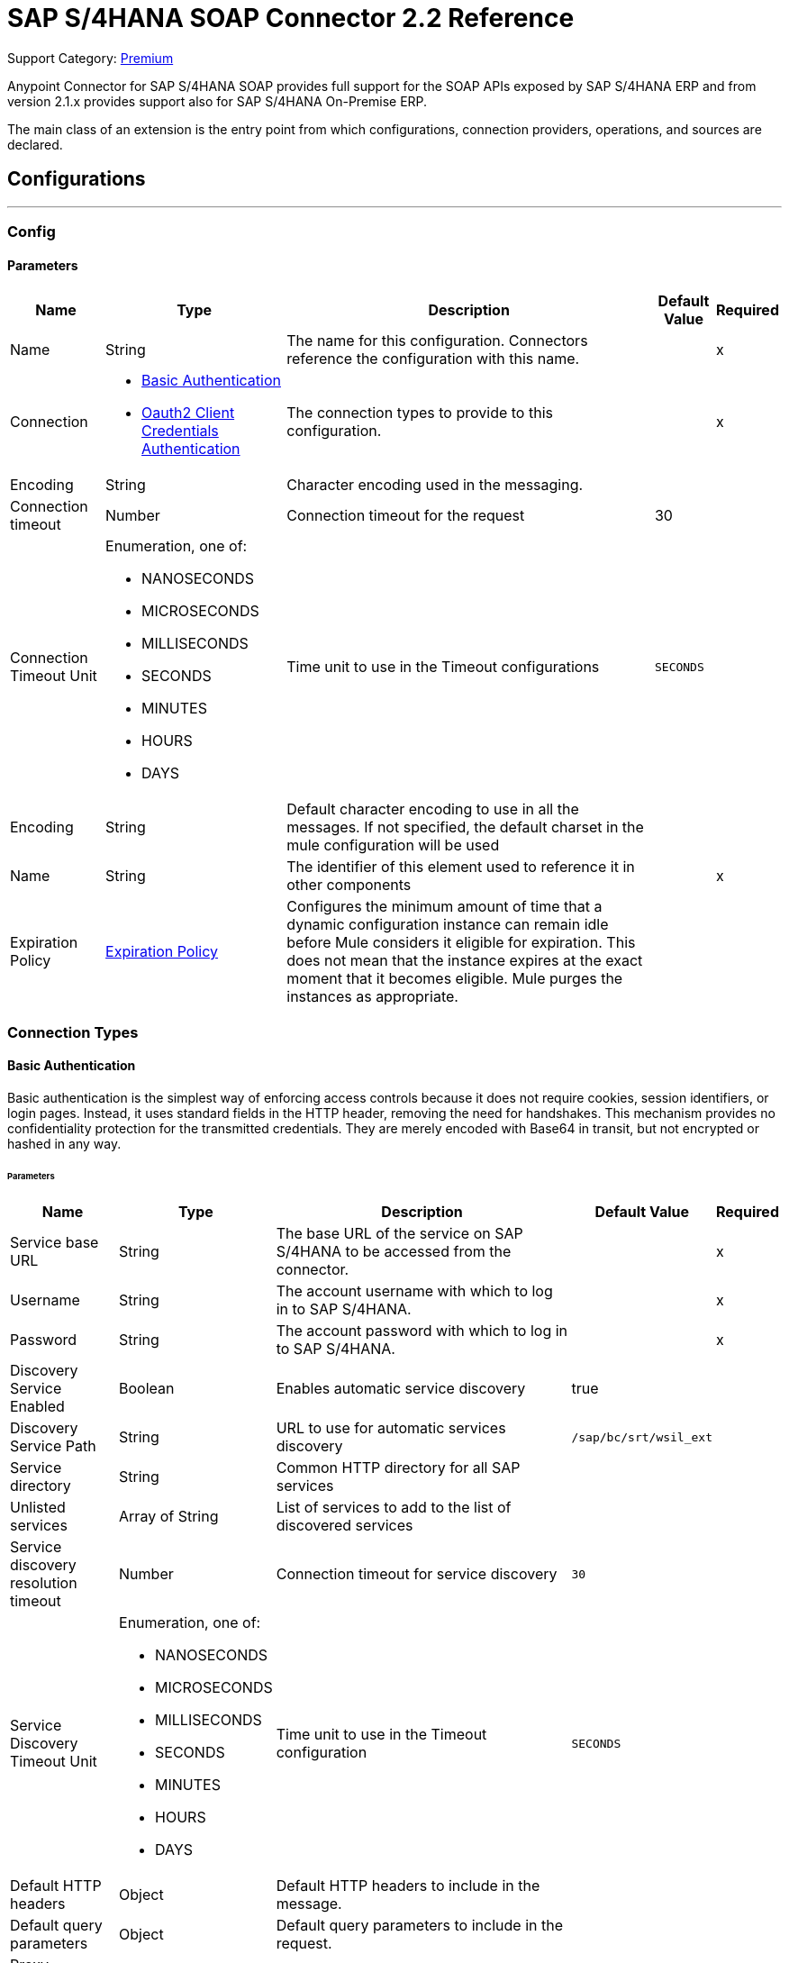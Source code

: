 = SAP S/4HANA SOAP Connector 2.2 Reference
:page-aliases: connectors::sap/sap-s4hana-soap-connector-reference.adoc

Support Category: https://www.mulesoft.com/legal/versioning-back-support-policy#anypoint-connectors[Premium]

Anypoint Connector for SAP S/4HANA SOAP provides full support for the SOAP APIs exposed by SAP S/4HANA ERP and from version 2.1.x provides support also for SAP S/4HANA On-Premise ERP.

The main class of an extension is the entry point from which configurations, connection providers, operations, and sources are declared.

== Configurations
---
[[Config]]
=== Config

==== Parameters

[%header%autowidth.spread]
|===
| Name | Type | Description | Default Value | Required
|Name | String | The name for this configuration. Connectors reference the configuration with this name. | | x
| Connection a| * <<Config_BasicAuthentication, Basic Authentication>>
* <<Config_Oauth2ClientCredentialsAuthentication, Oauth2 Client Credentials Authentication>>
 | The connection types to provide to this configuration. | | x
 | Encoding a| String |  Character encoding used in the messaging. |  |
| Connection timeout a| Number |  Connection timeout for the request |  30 |
| Connection Timeout Unit a| Enumeration, one of:

** NANOSECONDS
** MICROSECONDS
** MILLISECONDS
** SECONDS
** MINUTES
** HOURS
** DAYS |  Time unit to use in the Timeout configurations |  `SECONDS` |
| Encoding a| String |  Default character encoding to use in all the messages. If not specified, the default charset in the mule configuration will be used |  |
| Name a| String |  The identifier of this element used to reference it in other components |  | x
| Expiration Policy a| <<ExpirationPolicy>> |  Configures the minimum amount of time that a dynamic configuration instance can remain idle before Mule considers it eligible for expiration. This does not mean that the instance expires at the exact moment that it becomes eligible. Mule purges the instances as appropriate. |  |
|===

=== Connection Types

[[Config_BasicAuthentication]]
==== Basic Authentication

Basic authentication is the simplest way of enforcing access controls because it does not require cookies, session identifiers, or login pages. Instead, it uses standard fields in the HTTP header, removing the need for handshakes. This mechanism provides no confidentiality protection for the transmitted credentials. They are merely encoded with Base64 in transit, but not encrypted or hashed in any way.

====== Parameters

[%header%autowidth.spread]
|===
| Name | Type | Description | Default Value | Required
| Service base URL a| String |  The base URL of the service on SAP S/4HANA to be accessed from the connector. |  | x
| Username a| String |  The account username with which to log in to SAP S/4HANA. |  | x
| Password a| String |  The account password with which to log in to SAP S/4HANA. |  | x
| Discovery Service Enabled a| Boolean |  Enables automatic service discovery |  true |
| Discovery Service Path a| String |  URL to use for automatic services discovery |  `/sap/bc/srt/wsil_ext` |
| Service directory a| String |  Common HTTP directory for all SAP services |   |
| Unlisted services a| Array of String |  List of services to add to the list of discovered services |  |
| Service discovery resolution timeout a| Number |  Connection timeout for service discovery |  `30` |
| Service Discovery Timeout Unit a| Enumeration, one of:

** NANOSECONDS
** MICROSECONDS
** MILLISECONDS
** SECONDS
** MINUTES
** HOURS
** DAYS |  Time unit to use in the Timeout configuration |  `SECONDS` |
| Default HTTP headers a| Object | Default HTTP headers to include in the message. |  |
| Default query parameters a| Object | Default query parameters to include in the request. |  |
| Proxy configuration a| <<ProxyConfiguration>> |  Proxy configuration for the connector. |  |
| TLS configuration a| <<Tls>> |  Defines a configuration for TLS, which can be used from both the client and server sides to secure communication for the Mule app. When using the HTTPS protocol, the HTTP communication is secured using TLS or SSL. If HTTPS is configured as the protocol then the user needs to configure at least the keystore in the `tls:context` child element of the `listener-config`. | HTTP |
| Reconnection a| <<Reconnection>> |  When the application is deployed, a connectivity test is performed on all connectors. If set to `true`, deployment fails if the test doesn't pass after exhausting the associated reconnection strategy. |  |
|===

[[Config_Oauth2ClientCredentialsAuthentication]]
==== OAuth 2.0 Client Credentials Authentication

OAuth 2.0 authentication provides a secure way of authenticating against the resource using the provided client ID and client secret. Authentication is ensured using an access token generated by the resource. The generated token has a limited lifespan and is automatically refreshed by initiating a refresh dance, after the token expires.

====== Parameters

[%header%autowidth.spread]
|===
| Name | Type | Description | Default Value | Required
| Service base URL a| String |  The base URL of the SAP S/4HANA SOAP service to access from the connector |  | x
| Discovery Service Enabled a| Boolean | Enables automatic service discovery |  true |
| Discovery Service Path a| String | URL to use for automatic services discovery |  `/sap/bc/srt/wsil_ext` |
| Service directory a| String |  Common HTTP directory for all SAP services |   |
| Unlisted services a| Array of String a| List of services that will be added to the list of discovered services, for example: `/sap/bc/srt/wsdl_ext/flv_10002S111AD1/srvc_url/sap/bc/srt/scs_ext/sap/creditmanagementaccountbyidqu1` +
If the `Service directory` parameter is not specified, then the HTTP directory needs to be prepended before every service name in this list, in the following format: `{directory}/{service-name}`. |  |
| Service discovery resolution timeout a| Number | Connection timeout for service discovery |  30 |
| Service Discovery Timeout Unit a| Enumeration, one of:

** NANOSECONDS
** MICROSECONDS
** MILLISECONDS
** SECONDS
** MINUTES
** HOURS
** DAYS |  Time unit to use in the Timeout configuration |  SECONDS |
| Default HTTP headers a| Object |  Default HTTP headers the message should include |  |
| Default query parameters a| Object |  Default Query parameters the request should include |  |
| Proxy configuration a| <<ProxyConfiguration>> | Proxy configuration for the connector |  |
| TLS configuration a| <<Tls>> |  Defines a configuration for TLS, which can be used from both the client and server sides to secure communication for the Mule app. When using the HTTPS protocol, the HTTP communication is secured using TLS or SSL. If HTTPS is configured as the protocol then the user needs to configure at least the keystore in the `tls:context` child element of the `listener-config`. | HTTP |
| Reconnection a| <<Reconnection>> |  When the application is deployed, a connectivity test is performed on all connectors. If set to `true`, deployment fails if the test doesn't pass after exhausting the associated reconnection strategy. |  |
| Client Id a| String | The OAuth client ID as registered with the service provider |  | x
| Client Secret a| String | The OAuth client secret as registered with the service provider |  | x
| Token Url a| String |  The service provider's token endpoint URL |  https://{host-name}/{oauth-service}/{generate-token-resource} |
| Scopes a| String |  The OAuth scopes requested during the dance. If not provided, it defaults to those in the annotation. |  |
| Object Store a| String |  A reference to the object store used to store each resource owner ID's data. If not specified, the default object store is automatically provisioned by Mule. |  |
|===

[[ListenerConfig]]
=== Listener Config

==== Parameters

[%header%autowidth.spread]
|===
| Name | Type | Description | Default Value | Required
|Name | String | The name for this configuration. Connectors reference the configuration with this name. | | *x*
| Encoding a| String |  Default character encoding to use in all the messages. If not specified, the default charset in the Mule configuration is used. |  |
| HTTP Listener a| String |  Reference to the global HTTP Listener that will be used to receive SOAP S/4HANA messages. |  | *x*
| WSDL Paths a| Array of <<WsdlPath>> |  Specify the locations of the WSDL definitions. |  |
| Name a| String |  The identifier of this element; used by other components to reference it |  | *x*
| Expiration Policy a| <<ExpirationPolicy>> |  Configures the minimum amount of time that a dynamic configuration instance can remain idle before Mule considers it eligible for expiration. This does not mean that the instance expires at the exact moment that it becomes eligible. Mule purges the instances as appropriate. |  |
|===

==== Associated Sources
* <<OutboundMessageListener>>


== Supported Operations

* <<Invoke>>
* <<Unauthorize>>

[[Invoke]]
== Invoke
`<s4hana-soap:invoke>`

Consumes an operation from an S/4HANA SOAP Web Service.

=== Parameters

[%header%autowidth.spread]
|===
| Name | Type | Description | Default Value | Required
| Configuration | String | The name of the configuration to use | | x
| Config Ref a| ConfigurationProvider | The name of the configuration to use to execute this component |  | x
| Service name a| String |  Name of the service |  | x
| Operation name a| String |  The operation name of the service |  | x
| Message a| Binary |  The content of the message. |  #[payload] |
| Connection timeout a| Number |  Connection timeout for the request |  |
| Connection Timeout Unit a| Enumeration, one of:

** NANOSECONDS
** MICROSECONDS
** MILLISECONDS
** SECONDS
** MINUTES
** HOURS
** DAYS |  Time unit to use in the Timeout configurations |  |
| Custom HTTP headers a| Object |  Custom headers that the request will include. The headers specified here will be merged with the default headers specified in the configuration. |  |
| Custom query parameters a| Object | Custom query parameters that the request will include. The query parameters specified here will be merged with the default query parameters specified in the config. |  |
| Target Variable a| String |  The name of a variable in which to store the operation's output. |  |
| Target Value a| String |  An expression to evaluate against the operation's output and store the expression outcome in the target variable |  #[payload] |
| Reconnection Strategy a| * <<Reconnect>>
* <<ReconnectForever>> |  A retry strategy in case of connectivity errors |  |
|===

=== Output

[%autowidth.spread]
|===
|Type |<<SoapOutputEnvelope>>
| Attributes Type a| <<SoapAttributes>>
|===

=== For Configurations

* <<Config>>

=== Throws

* S4HANA-SOAP:CONNECTIVITY
* S4HANA-SOAP:PROCESSING_ERROR
* S4HANA-SOAP:RETRY_EXHAUSTED

[[Unauthorize]]
== Unauthorize
`<s4hana-soap:unauthorize>`

Deletes all of the access token information of a given resource owner ID so that it's impossible to execute any operation for that user without repeating the authorization dance.

=== Parameters

[%header%autowidth.spread]
|===
| Name | Type | Description | Default Value | Required
| Configuration | String | The name of the configuration to use | | x
| Config Ref a| ConfigurationProvider |  The name of the configuration to use to execute this component |  | x
|===

=== For Configurations

* <<Config>>

== Sources

[[OutboundMessageListener]]
== Outbound Message Listener
`<s4hana-soap:outbound-message-listener>`

Creates an input source that listens for incoming SAP S/4HANA SOAP outbound messages.

=== Parameters

[%header%autowidth.spread]
|===
| Name | Type | Description | Default Value | Required
| Configuration | String | The name of the configuration to use | | *x*
| Path a| String |  Path where server listens for the outbound messages |  | *x*
| Allowed Methods a| String |  Comma-separated list of methods. Leave empty to allow all. |  GET, POST |
| Message Type a| String |  The message type the source listens for |  | *x*
| Config Ref a| ConfigurationProvider |  The name of the configuration to use to execute this component |  | *x*
| Primary Node Only a| Boolean |  Whether this source should be executed only on the primary node when running in a cluster |  |
| On Capacity Overload a| Enumeration, one of:

** WAIT
** FAIL
** DROP |  Strategy that the Mule applies when the flow receives more messages to process than it has the capacity for |  WAIT |
| Streaming Strategy a| * <<RepeatableInMemoryStream>>
* <<RepeatableFileStoreStream>>
* <<non-repeatable-stream>> |  Configure how Mule processes streams with streaming strategies. Repeatable streams are the default behavior.   |  |
| Redelivery Policy a| <<RedeliveryPolicy>> |  Defines a policy for processing the redelivery of the same message |  |
| Body a| Binary |  |  |
| Headers a| Object |  |  |
| Status Code a| Number |  |  |
| Reason Phrase a| String |  |  |
|===

=== Output

[%autowidth.spread]
|===
| *Type* a| Any
| *Attributes Type* a| <<OutboundMessageAttributes>>
|===

=== For Configurations

* <<ListenerConfig>>

== Types
[[ProxyConfiguration]]
=== Proxy Configuration

[%header%autowidth.spread]
|===
| Field | Type | Description | Default Value | Required
| Host a| String | Host where the proxy requests are sent |  | x
| Port a| Number | Port where the proxy requests are sent |  | x
| Username a| String | The username to authenticate against the proxy |  |
| Password a| String | The password to authenticate against the proxy |  |
| Non Proxy Hosts a| Array of String | A list of hosts against which the proxy should not be used |  |
| Ntlm Domain a| String | The domain to authenticate against the proxy |  |
|===

[[Tls]]
=== TLS

Defines a configuration for TLS, which can be used from both the client and server sides to secure communication for the Mule app. When using the HTTPS protocol, the HTTP communication is secured using TLS or SSL. If HTTPS is configured as the protocol then the user needs to configure at least the keystore in the `tls:context` child element of the `listener-config`.

[%header%autowidth.spread]
|===
| Field | Type | Description | Default Value | Required
| Enabled Protocols a| String | A comma-separated list of protocols enabled for this context |  |
| Enabled Cipher Suites a| String | A comma-separated list of cipher suites enabled for this context |  |
| Trust Store a| <<TrustStore>> |  |  |
| Key Store a| <<KeyStore>> |  |  |
| Revocation Check a| * <<StandardRevocationCheck>>
* <<CustomOcspResponder>>
* <<CrlFile>> |  |  |
|===

[[TrustStore]]
=== Truststore

[%header%autowidth.spread]
|===
| Field | Type | Description | Default Value | Required
| Path a| String | The location (which will be resolved relative to the current classpath and file system if possible) of the truststore |  |
| Password a| String | The password used to protect the truststore |  |
| Type a| String | The type of store used |  |
| Algorithm a| String | The algorithm used by the truststore |  |
| Insecure a| Boolean | If `true`, no certificate validations will be performed, rendering connections vulnerable to attacks. Use at your own risk. |  |
|===

[[KeyStore]]
=== Keystore

[%header%autowidth.spread]
|===
| Field | Type | Description | Default Value | Required
| Path a| String | The location (which will be resolved relative to the current classpath and file system if possible) of the keystore. |  |
| Type a| String | The type of store used. |  |
| Alias a| String | When the keystore contains many private keys, this attribute indicates the alias of the key that should be used. If not defined, the first key in the file will be used by default. |  |
| Key Password a| String | The password used to protect the private key. |  |
| Password a| String | The password used to protect the keystore. |  |
| Algorithm a| String | The algorithm used by the keystore. |  |
|===

[[StandardRevocationCheck]]
=== Standard Revocation Check

[%header%autowidth.spread]
|===
| Field | Type | Description | Default Value | Required
| Only End Entities a| Boolean | Only verify the last element of the certificate chain |  |
| Prefer Crls a| Boolean | Try CRL instead of OCSP first |  |
| No Fallback a| Boolean | Do not use the secondary checking method (the one not selected before) |  |
| Soft Fail a| Boolean | Avoid verification failure when the revocation server can not be reached or is busy |  |
|===

[[CustomOcspResponder]]
=== Custom OCSP Responder

[%header%autowidth.spread]
|===
| Field | Type | Description | Default Value | Required
| Url a| String | The URL of the OCSP responder |  |
| Cert Alias a| String | Alias of the signing certificate for the OCSP response (must be in the truststore) if present |  |
|===

[[CrlFile]]
=== CRL File

[%header%autowidth.spread]
|===
| Field | Type | Description | Default Value | Required
| Path a| String | The path to the CRL file |  |
|===

[[Reconnection]]
=== Reconnection

[%header%autowidth.spread]
|===
| Field | Type | Description | Default Value | Required
| Fails Deployment a| Boolean | When the application is deployed, a connectivity test is performed on all connectors. If set to `true`, deployment fails if the test doesn't pass after exhausting the associated reconnection strategy. |  |
| Reconnection Strategy a| * <<Reconnect>>
* <<ReconnectForever>> | The reconnection strategy to use. |  |
|===

[[Reconnect]]
=== Reconnect

[%header%autowidth.spread]
|===
| Field | Type | Description | Default Value | Required
| Frequency a| Number | How often in milliseconds to reconnect |  |
| Blocking a| Boolean | If `false`, the reconnection strategy will run in a separate, non-blocking thread |  |
| Count a| Number | How many reconnection attempts to make |  |
|===

[[ReconnectForever]]
=== Reconnect Forever

[%header%autowidth.spread]
|===
| Field | Type | Description | Default Value | Required
| Frequency a| Number | How often in milliseconds to reconnect |  |
| Blocking a| Boolean | If `false`, the reconnection strategy will run in a separate, non-blocking thread |  |
|===

[[ExpirationPolicy]]
=== Expiration Policy

[%header%autowidth.spread]
|===
| Field | Type | Description | Default Value | Required
| Max Idle Time a| Number | A scalar time value for the maximum amount of time a dynamic configuration instance can be idle before it's considered eligible for expiration |  |
| Time Unit a| Enumeration, one of:

** NANOSECONDS
** MICROSECONDS
** MILLISECONDS
** SECONDS
** MINUTES
** HOURS
** DAYS | A time unit that qualifies the maxIdleTime attribute |  |
|===

[[SoapOutputEnvelope]]
=== SOAP Output Envelope

[%header%autowidth.spread]
|===
| Field | Type | Description | Default Value | Required
| Attachments a| Object |  |  |
| Body a| Binary |  |  |
| Headers a| Object |  |  |
|===

[[SoapAttributes]]
=== SOAP Attributes

[%header%autowidth.spread]
|===
| Field | Type | Description | Default Value | Required
| Transport Additional Data a| Object |  |  |
| Transport Headers a| Object |  |  |
|===

[[WsdlPath]]
=== WSDL Path

[%header%autowidth.spread]
|===
| Field | Type | Description | Default Value | Required
| Wsdl Path a| String | Location of the WSDL definition. |  | x
|===

[[OutboundMessageAttributes]]
=== Outbound Message Attributes

[cols=".^20%,.^25%,.^30%,.^15%,.^10%", options="header"]
|======================
| Field | Type | Description | Default Value | Required
| Http Request Attributes a| <<HttpRequestAttributes>> |  |  |
| Message Type a| String |  |  |
| Soap Headers a| Object |  |  |
|======================

[[HttpRequestAttributes]]
=== Http Request Attributes

[cols=".^20%,.^25%,.^30%,.^15%,.^10%", options="header"]
|======================
| Field | Type | Description | Default Value | Required
| Client Certificate a| Any |  |  |
| Http Headers a| Object |  |  |
| Listener Path a| String |  |  |
| Local Address a| String |  |  |
| Method a| String |  |  |
| Query Params a| Object |  |  |
| Raw Request Uri a| String |  |  |
| Remote Address a| String |  |  |
| Scheme a| String |  |  |
| Uri Params a| Object |  |  |
| Version a| String |  |  |
|======================

[[RepeatableInMemoryStream]]
=== Repeatable In Memory Stream

When streaming in this mode, Mule does not use the disk to buffer the contents. If you exceed the buffer size, the message fails.

[%header%autowidth.spread]
|===
| Field | Type | Description | Default Value | Required
| Initial Buffer Size a| Number | The amount of memory to allocate to consume the stream and provide random access to it. If the stream contains more data than can fit into the specified buffer size, then the buffer is expanded according to the `bufferSizeIncrement` attribute, with an upper limit of what is specified for `maxInMemorySize`. |  |
| Buffer Size Increment a| Number | This is how much the buffer size expands if it exceeds the amount specified for its initial size. Setting a value of zero or lower means that the buffer should not expand, and a `STREAM_MAXIMUM_SIZE_EXCEEDED` error is thrown when the buffer gets full. |  |
| Max Buffer Size a| Number | This is the maximum amount of memory to use. If the specified maximum is exceeded, a `STREAM_MAXIMUM_SIZE_EXCEEDED` error is thrown. A value lower than or equal to zero means there is no limit on the buffer size. |  |
| Buffer Unit a| Enumeration, one of:

** BYTE
** KB
** MB
** GB | The unit in which all these buffer size attributes are expressed |  |
|===

[[RepeatableFileStoreStream]]
=== Repeatable File Store Stream

File store repeatable streams require buffering. Mule keeps a portion of the stream contents in memory. If the stream contents are larger than the configured buffer size, Mule backs up the buffer’s content to disk and then clears the memory.

[%header%autowidth.spread]
|===
| Field | Type | Description | Default Value | Required
| In Memory Size a| Number | Defines the maximum memory that the stream should use to keep data in memory. If more than that is consumed, then the contents start to buffer on the disk. |  |
| Buffer Unit a| Enumeration, one of:

** BYTE
** KB
** MB
** GB | The unit in which maxInMemorySize is expressed |  |
|===

[non-repeatable-stream]
=== Non-repeatable Stream

In some cases, you may want to disable the repeatable stream functionality and use non-repeatable streams, which can have less performance overhead, memory use, and cost.

[%header%autowidth.spread]
|===
| Field | Type | Description | Default Value | Required
| Transactional Action a| Enumeration, one of:

** ALWAYS_JOIN
** JOIN_IF_POSSIBLE
** NOT_SUPPORTED |  The type of joining action that operations can take regarding transactions. |  `JOIN_IF_POSSIBLE` |
|===

[[RedeliveryPolicy]]
=== Redelivery Policy

[%header%autowidth.spread]
|===
| Field | Type | Description | Default Value | Required
| Max Redelivery Count a| Number | The maximum number of times a message can be redelivered and processed unsuccessfully before triggering process-failed-message |  |
| Message Digest Algorithm a| String | The secure hashing algorithm to use. If not set, the default is SHA-256. |  |
| Message Identifier a| <<RedeliveryPolicyMessageIdentifier>> | Defines which strategy is used to identify the messages. |  |
| Object Store a| ObjectStore | The object store where the redelivery counter for each message is going to be stored. |  |
|===

[[RedeliveryPolicyMessageIdentifier]]
=== Redelivery Policy Message Identifier

[%header%autowidth.spread]
|===
| Field | Type | Description | Default Value | Required
| Use Secure Hash a| Boolean | Whether to use a secure hash algorithm to identify a redelivered message |  |
| Id Expression a| String | Defines one or more expressions to use to determine when a message has been redelivered. This property may only be set if useSecureHash is false. |  |
|===

== See Also


* xref:connectors::introduction/introduction-to-anypoint-connectors.adoc[Introduction to Anypoint Connectors]
* https://help.mulesoft.com[MuleSoft Help Center]
